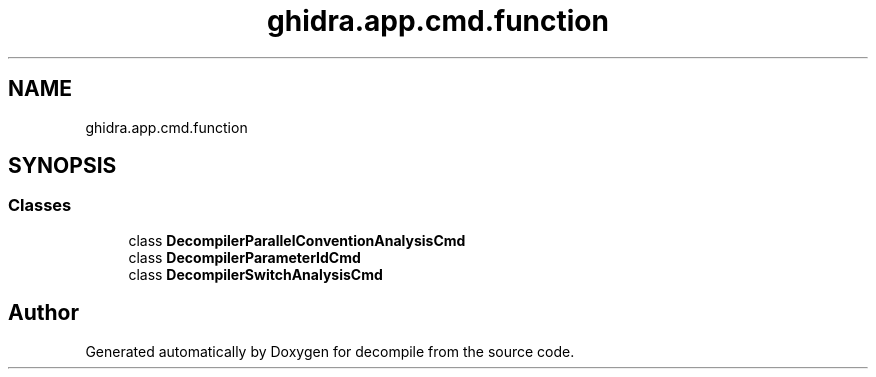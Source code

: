 .TH "ghidra.app.cmd.function" 3 "Sun Apr 14 2019" "decompile" \" -*- nroff -*-
.ad l
.nh
.SH NAME
ghidra.app.cmd.function
.SH SYNOPSIS
.br
.PP
.SS "Classes"

.in +1c
.ti -1c
.RI "class \fBDecompilerParallelConventionAnalysisCmd\fP"
.br
.ti -1c
.RI "class \fBDecompilerParameterIdCmd\fP"
.br
.ti -1c
.RI "class \fBDecompilerSwitchAnalysisCmd\fP"
.br
.in -1c
.SH "Author"
.PP 
Generated automatically by Doxygen for decompile from the source code\&.
